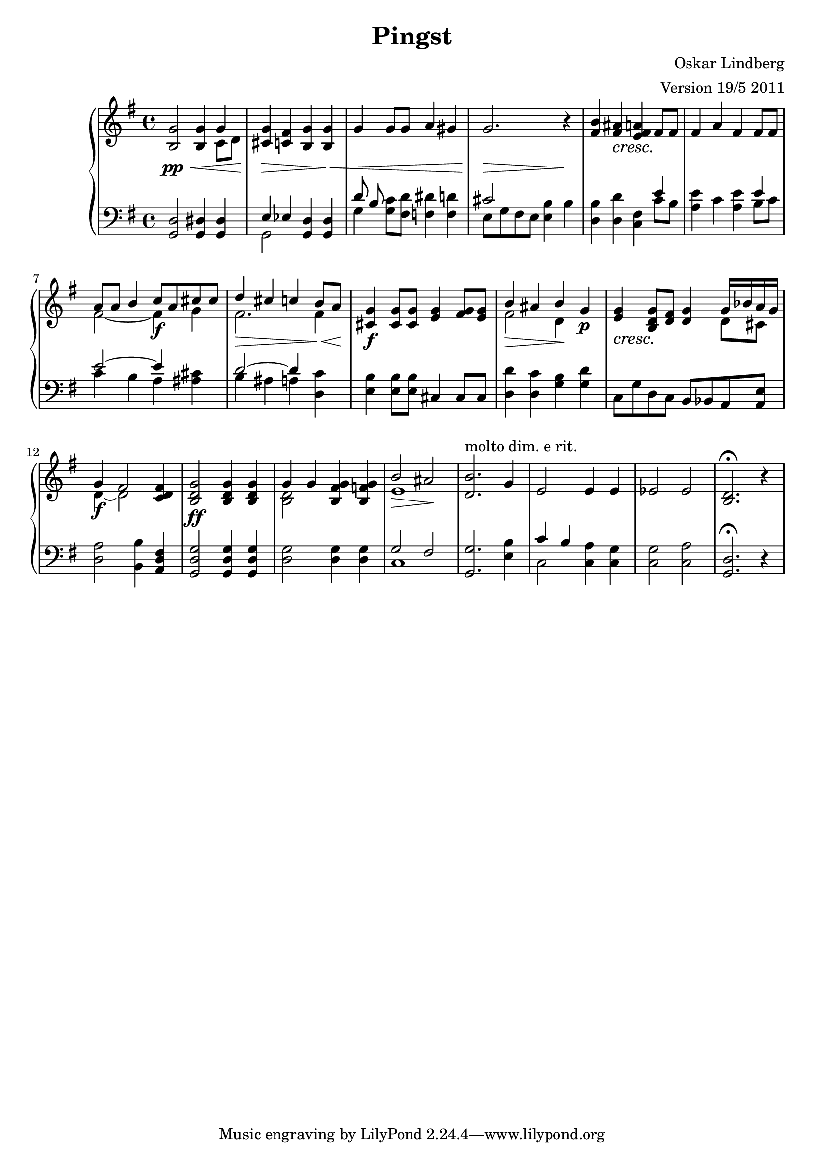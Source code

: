 \version "2.12.3"


\header
{ title = \markup{ "Pingst" }
  arranger = "Version 19/5 2011"
  composer = "Oskar Lindberg"
}


% -------------------- Piano

% ---------- Piano, right hand

pianoRightHand =
{
  \key g \major
  \time 4/4

  % Takt 1 - 4.
  <b g'>2\pp\< <b g'>4
  <<
  { g'4 } \\
  { c'8 d'8 } \\
  >>
  | <cis' g'>4\> <c' fis'> <b g'> <b g'>\<
  | g' g'8 g' a'4 gis'
  | g'2.\> r4\!

  % Takt 5 - 8.
  \crescTextCresc
  | <fis' b'>4 <fis' ais'>\< <e' fis' a'>\! fis'8 fis'
  | fis'4 a' fis' fis'8 fis'
  | 
  <<
  { a'8 a'8 b'4 c''8\f a' cis''8 cis''} \\
  { fis'2 ~ fis'4 g'4} \\
  >>
  |
  <<
  { d''4\> cis'' c'' b'8\< a'8\! } \\
  { fis'2. fis'4 } \\
  >>

  % Takt 9 - 12.
  | <cis' g'>4\f <cis' g'>8 <cis' g'> <e' g'>4 <fis' g'>8 <e' g'>
  | 
  <<
  { b'4\> ais' b'\! } \\
  { fis'2 d'4} \\
  >>
  g'4\p
  | <e' g'>4\< <b d' g'>8\! <d' fis'> <d' g'>4
  <<
  { g'16 bes' a' g' } \\
  { d'8 cis'} \\
  >>
  |
  <<
  { g'4\f  fis'2 } \\
  { d'4 ~ d'2 } \\
  >>
  <c' d' fis'>4

  % Takt 13 - 16.
  | <b d' g'>2\ff <b d' g'>4 <b d' g'>
  | 
  <<
  { g'4 g'} \\
  { <b d'>2 } \\
  >>
  <b fis' g'>4 <b f' g'>
  | 
  <<
  { b'2\> ais'2\! } \\
  { e'1 } \\
  >>
  | <d' b'>2.^"molto dim. e rit." g'4

  % Takt 17 - 19.
  | e'2 e'4 e'
  | es'2 es'
  | <b d'>2.\fermata r4

}

% ---------- Piano, left hand

pianoLeftHand =
{
  \key g \major
  \time 4/4
  \set Score.markFormatter = #format-mark-box-letters
  \clef bass

  % Takt 1 - 4.
  <g, d>2 <g, dis>4 <g, dis>
  | 
  <<
  { e4 es } \\
  { g,2 } \\
  >>
  <g, d>4 <g, d>
  |
  <<
  { d'8 b } \\
  { g4 } \\
  >>
  <g c'>8 <fis d'> <f dis'>4 <f d'>
  |
  <<
  { cis'2 } \\
  { e8 g fis e } \\
  >>
  < e b>4 b

  % Takt 5 - 8.
  | <d b>4 <d d'> <c fis>
  <<
  { e'4 } \\
  { c'8 b } \\
  >>
  | <a e'>4 c' <a e'>
  <<
  { e'4 } \\
  { b8 c' } \\
  >>
  | 
  <<
  { e'2 ~ e'4 } \\
  { c'4 b a } \\
  >>
  <ais cis'>
  |
  <<
  { d'2 ~ d'4 } \\
  { b4 ais a } \\
  >>
  <d c'>4

  % Takt 9 - 12.
  | <e b>4 <e b>8 <e b> cis4 cis8 cis
  | 
  <d d'>4 <d c'> <g b> <g d'>
  | c8 g d c b, bes, a, <a, e>
  | <d a>2 <b, b>4 <a, d fis>

  % Takt 13 - 16.
  | <g, d g>2 <g, d g>4 <g, d g>
  | <d g>2 <d g>4 <d g>
  |
  <<
  { g2 fis2 } \\
  { c1 } \\
  >>
  | <g, g>2. <e b>4

  % Takt 17 - 19.
  |
  <<
  { c'4 b } \\
  { c2 } \\
  >>
  <c a>4 <c g>
  | <c g>2 <c a>
  | <g, d>2.\fermata r4
 



}

% -------------------- Violin

%violin =
%\relative c'
%{
%  \set Staff.instrumentName = #"Violin"
%  \set Score.markFormatter = #format-mark-box-letters
%  \key es \major
%
%  \partial 8 s8
%
%}

\score
{
%  <<
    %\new Staff \violin
    \new PianoStaff
    <<
      \new Staff \pianoRightHand
      \new Staff \pianoLeftHand
    >>
%  >>


\midi {
  \context {
    \Score
    tempoWholesPerMinute = #(ly:make-moment 60 4)
  }
}


\layout {}
}
